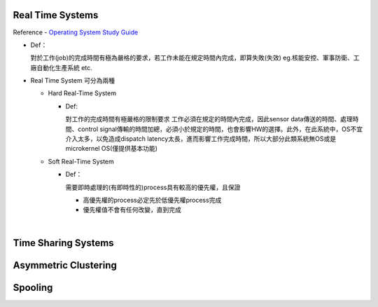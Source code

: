 Real Time Systems
------------------


Reference - `Operating System Study Guide <http://www.csie.ntnu.edu.tw/~swanky/os/chap1.htm#RealTimeSystem>`_


- Def：

  對於工作(job)的完成時間有極為嚴格的要求，若工作未能在規定時間內完成，即算失敗(失效)
  eg.核能安控、軍事防衛、工廠自動化生產系統 etc.

- Real Time System 可分為兩種

  - Hard Real-Time System
   
    - Def:
    
      對工作的完成時間有極嚴格的限制要求
      工作必須在規定的時間內完成，因此sensor data傳送的時間、處理時間、control signal傳輸的時間加總，必須小於規定的時間，也會影響HW的選擇。此外，在此系統中，OS不宜介入太多，以免造成dispatch latency太長，進而影響工作完成時間，所以大部分此類系統無OS或是microkernel OS(僅提供基本功能)
  
  - Soft Real-Time System

    - Def：
    
      需要即時處理的(有即時性的)process具有較高的優先權，且保證
      
      - 高優先權的process必定先於低優先權process完成
      - 優先權值不會有任何改變，直到完成

|


Time Sharing Systems
---------------------
 
 
 
 
Asymmetric Clustering
----------------------




Spooling
---------



